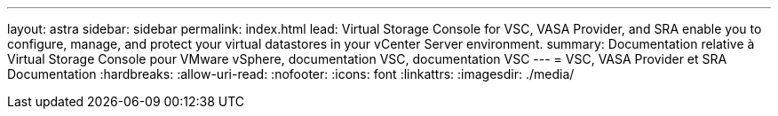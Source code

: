 ---
layout: astra 
sidebar: sidebar 
permalink: index.html 
lead: Virtual Storage Console for VSC, VASA Provider, and SRA enable you to configure, manage, and protect your virtual datastores in your vCenter Server environment. 
summary: Documentation relative à Virtual Storage Console pour VMware vSphere, documentation VSC, documentation VSC 
---
= VSC, VASA Provider et SRA Documentation
:hardbreaks:
:allow-uri-read: 
:nofooter: 
:icons: font
:linkattrs: 
:imagesdir: ./media/


